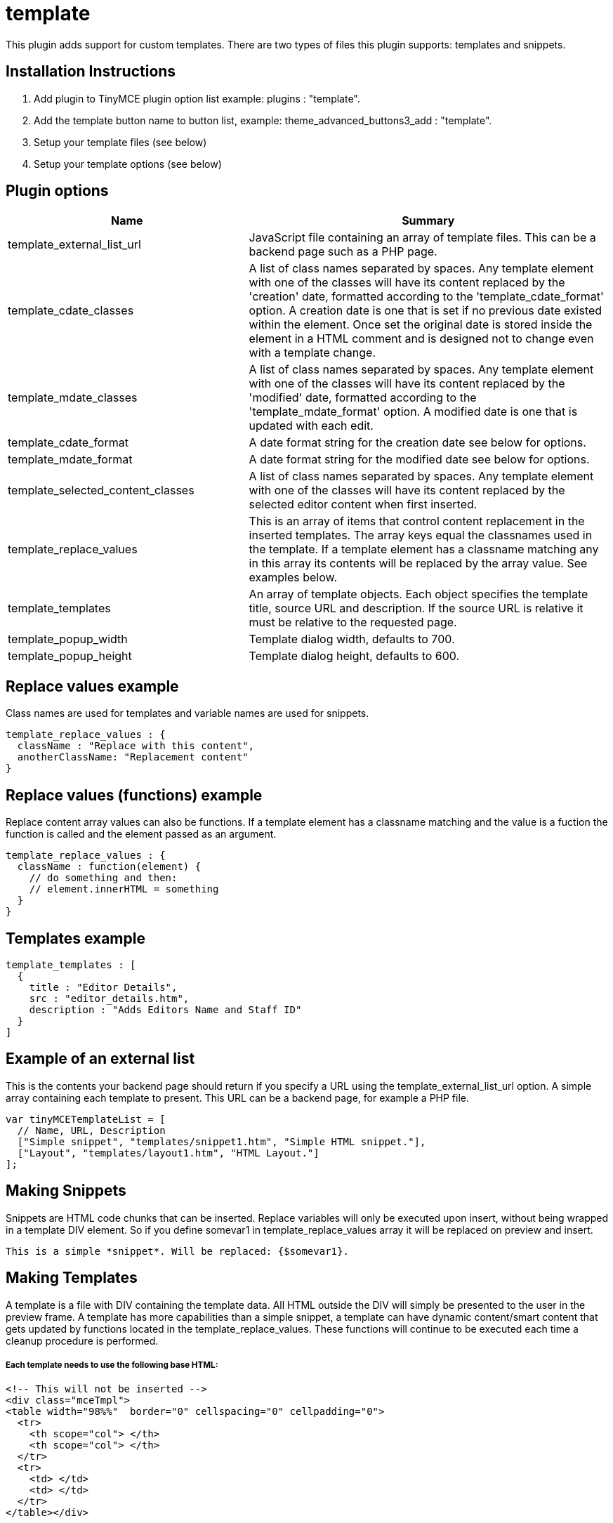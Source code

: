 :rootDir: ./../../
:partialsDir: {rootDir}partials/
= template

This plugin adds support for custom templates. There are two types of files this plugin supports: templates and snippets.

[[installation-instructions]]
== Installation Instructions
anchor:installationinstructions[historical anchor]

. Add plugin to TinyMCE plugin option list example: plugins : "template".
. Add the template button name to button list, example: theme_advanced_buttons3_add : "template".
. Setup your template files (see below)
. Setup your template options (see below)

[[plugin-options]]
== Plugin options
anchor:pluginoptions[historical anchor]
[cols="2,3",]
|===
| Name | Summary

| template_external_list_url
| JavaScript file containing an array of template files. This can be a backend page such as a PHP page.

| template_cdate_classes
| A list of class names separated by spaces. Any template element with one of the classes will have its content replaced by the 'creation' date, formatted according to the 'template_cdate_format' option. A creation date is one that is set if no previous date existed within the element. Once set the original date is stored inside the element in a HTML comment and is designed not to change even with a template change.

| template_mdate_classes
| A list of class names separated by spaces. Any template element with one of the classes will have its content replaced by the 'modified' date, formatted according to the 'template_mdate_format' option. A modified date is one that is updated with each edit.

| template_cdate_format
| A date format string for the creation date see below for options.

| template_mdate_format
| A date format string for the modified date see below for options.

| template_selected_content_classes
| A list of class names separated by spaces. Any template element with one of the classes will have its content replaced by the selected editor content when first inserted.

| template_replace_values
| This is an array of items that control content replacement in the inserted templates. The array keys equal the classnames used in the template. If a template element has a classname matching any in this array its contents will be replaced by the array value. See examples below.

| template_templates
| An array of template objects. Each object specifies the template title, source URL and description. If the source URL is relative it must be relative to the requested page.

| template_popup_width
| Template dialog width, defaults to 700.

| template_popup_height
| Template dialog height, defaults to 600.
|===

[[replace-values-example]]
== Replace values example
anchor:replacevaluesexample[historical anchor]

Class names are used for templates and variable names are used for snippets.

[source,js]
----
template_replace_values : {
  className : "Replace with this content",
  anotherClassName: "Replacement content"
}

----

[[replace-values-functions-example]]
== Replace values (functions) example
anchor:replacevaluesfunctionsexample[historical anchor]

Replace content array values can also be functions. If a template element has a classname matching and the value is a fuction the function is called and the element passed as an argument.

[source,js]
----
template_replace_values : {
  className : function(element) {
    // do something and then:
    // element.innerHTML = something
  }
}
----

[[templates-example]]
== Templates example
anchor:templatesexample[historical anchor]

[source,js]
----
template_templates : [
  {
    title : "Editor Details",
    src : "editor_details.htm",
    description : "Adds Editors Name and Staff ID"
  }
]
----

[[example-of-an-external-list]]
== Example of an external list
anchor:exampleofanexternallist[historical anchor]

This is the contents your backend page should return if you specify a URL using the template_external_list_url option. A simple array containing each template to present. This URL can be a backend page, for example a PHP file.

[source,js]
----
var tinyMCETemplateList = [
  // Name, URL, Description
  ["Simple snippet", "templates/snippet1.htm", "Simple HTML snippet."],
  ["Layout", "templates/layout1.htm", "HTML Layout."]
];
----

[[making-snippets]]
== Making Snippets
anchor:makingsnippets[historical anchor]

Snippets are HTML code chunks that can be inserted. Replace variables will only be executed upon insert, without being wrapped in a template DIV element. So if you define somevar1 in template_replace_values array it will be replaced on preview and insert.

[source]
----
This is a simple *snippet*. Will be replaced: {$somevar1}.

----

[[making-templates]]
== Making Templates
anchor:makingtemplates[historical anchor]

A template is a file with DIV containing the template data. All HTML outside the DIV will simply be presented to the user in the preview frame. A template has more capabilities than a simple snippet, a template can have dynamic content/smart content that gets updated by functions located in the template_replace_values. These functions will continue to be executed each time a cleanup procedure is performed.

[discrete]
[[each-template-needs-to-use-the-following-base-html]]
===== Each template needs to use the following base HTML:
anchor:eachtemplateneedstousethefollowingbasehtml[historical anchor]

[source,html]
----
<!-- This will not be inserted -->
<div class="mceTmpl">
<table width="98%%"  border="0" cellspacing="0" cellpadding="0">
  <tr>
    <th scope="col"> </th>
    <th scope="col"> </th>
  </tr>
  <tr>
    <td> </td>
    <td> </td>
  </tr>
</table></div>
----

[[initialization-example]]
== Initialization Example
anchor:initializationexample[historical anchor]

[source,js]
----
tinyMCE.init({
  theme : "advanced",
  mode : "textareas",
  plugins : "template",
  theme_advanced_buttons3_add : "template",
  template_cdate_classes : "cdate creationdate",
  template_mdate_classes : "mdate modifieddate",
  template_selected_content_classes : "selcontent",
  template_cdate_format : "%m/%d/%Y : %H:%M:%S",
  template_mdate_format : "%m/%d/%Y : %H:%M:%S",
  template_replace_values : {
    username : "Jack Black",
    staffid : "991234"
  },
  template_templates : [
    {
      title : "Editor Details",
      src : "editor_details.htm",
      description : "Adds Editor Name and Staff ID"
    },
    {
      title : "Timestamp",
      src : "time.htm",
      description : "Adds an editing timestamp."
    }
  ]
});
----
